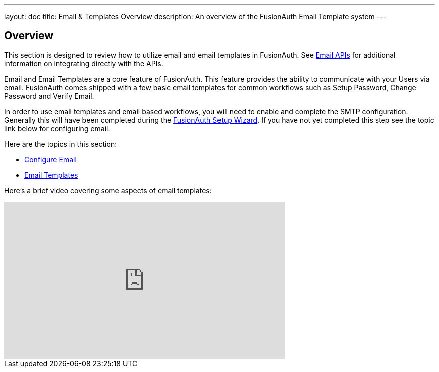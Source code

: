 ---
layout: doc
title: Email & Templates Overview
description: An overview of the FusionAuth Email Template system
---

:sectnumlevels: 0

== Overview

This section is designed to review how to utilize email and email templates in FusionAuth. See link:/docs/v1/tech/apis/emails/[Email APIs]
for additional information on integrating directly with the APIs.

Email and Email Templates are a core feature of FusionAuth. This feature provides the ability to communicate with your Users via email. FusionAuth
comes shipped with a few basic email templates for common workflows such as Setup Password, Change Password and Verify Email.

In order to use email templates and email based workflows, you will need to enable and complete the SMTP configuration. Generally this will
have been completed during the link:/docs/v1/tech/tutorials/setup-wizard/[FusionAuth Setup Wizard]. If you have not yet completed this step see the topic
link below for configuring email.

Here are the topics in this section:

* link:/docs/v1/tech/email-templates/configure-email/[Configure Email]
* link:/docs/v1/tech/email-templates/email-templates/[Email Templates]

Here's a brief video covering some aspects of email templates:

video::3xQyIq9p4DQ[youtube,width=560,height=315]

